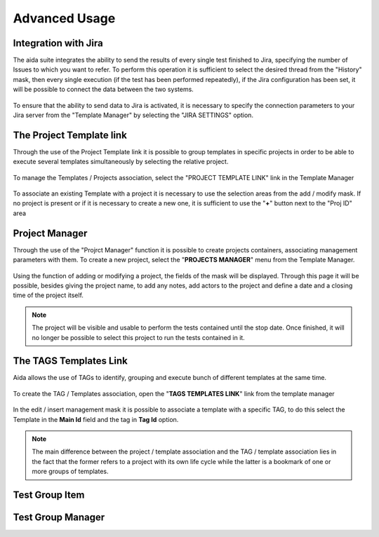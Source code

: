Advanced Usage
==============

Integration with Jira
-----------------

The aida suite integrates the ability to send the results of every single test finished to Jira, specifying the number of Issues to which you want to refer.
To perform this operation it is sufficient to select the desired thread from the "History" mask, then every single execution (if the test has been performed repeatedly), if the Jira configuration has been set, it will be possible to connect the data between the two systems.

.. figure:: img/jira_list.png
   :scale: 50 %
   :alt: Aida test keywords
   
To ensure that the ability to send data to Jira is activated, it is necessary to specify the connection parameters to your Jira server from the "Template Manager" by selecting the "JIRA SETTINGS" option.

.. figure:: img/jira_setting.png
   :scale: 50 %
   :alt: Aida test keywords


The Project Template link
-----------------

Through the use of the Project Template link it is possible to group templates in specific projects in order to be able to execute several templates simultaneously by selecting the relative project.

.. figure:: img/project_agg.png
   :scale: 50 %
   :alt: Aida test keywords


To manage the Templates / Projects association, select the "PROJECT TEMPLATE LINK" link in the Template Manager

.. figure:: img/project.png
   :scale: 50 %
   :alt: Aida test keywords
   
   
To associate an existing Template with a project it is necessary to use the selection areas from the add / modify mask.
If no project is present or if it is necessary to create a new one, it is sufficient to use the "**+**" button next to the "Proj ID" area

.. figure:: img/project_add.png
   :scale: 50 %
   :alt: Aida test keywords
   
   

Project Manager
-----------------

Through the use of the "Projrct Manager" function it is possible to create projects containers, associating management parameters with them.
To create a new project, select the "**PROJECTS MANAGER**" menu from the Template Manager.

.. figure:: img/pmgm.png
   :scale: 50 %
   :alt: Aida test keywords
 
 
Using the function of adding or modifying a project, the fields of the mask will be displayed.
Through this page it will be possible, besides giving the project name, to add any notes, add actors to the project and define a date and a closing time of the project itself.

.. figure:: img/pmgm_add.png
   :scale: 50 %
   :alt: Aida test keywords

.. note::
   The project will be visible and usable to perform the tests contained until the stop date. Once finished, it will no longer be possible to select this project to run the tests contained in it.


The TAGS Templates Link
-----------------

Aida allows the use of TAGs to identify, grouping and execute bunch of different templates at the same time.

.. figure:: img/tag_agg.png
   :scale: 50 %
   :alt: Aida test keywords


To create the TAG / Templates association, open the "**TAGS TEMPLATES LINK**" link from the template manager

.. figure:: img/tag.png
   :scale: 50 %
   :alt: Aida test keywords
   
   
In the edit / insert management mask it is possible to associate a template with a specific TAG, to do this select the Template in the **Main Id** field and the tag in **Tag Id** option.

.. figure:: img/tag_add.png
   :scale: 50 %
   :alt: Aida test keywords
   
.. note::
   The main difference between the project / template association and the TAG / template association lies in the fact that the former refers to a project with its own life cycle while the latter is a bookmark of one or more groups of templates.



Test Group Item
-----------------


Test Group Manager
-----------------
